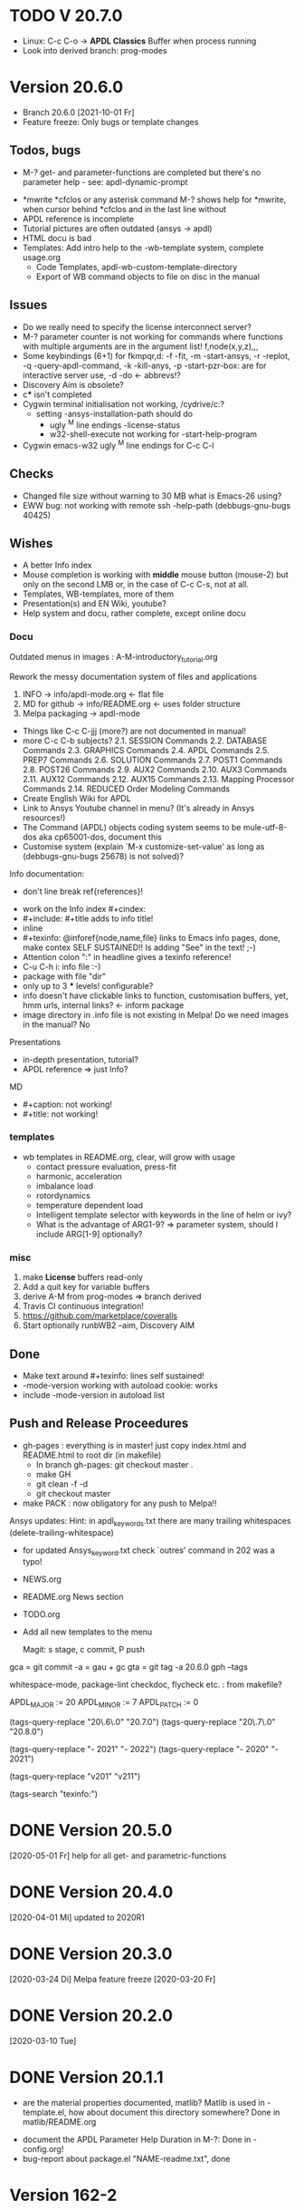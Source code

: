 #+DATE: Time-stamp: <2021-10-02>
#+bind: org-html-preamble-format (("en" "%d"))
#+OPTIONS: html-link-use-abs-url:nil html-postamble:t html-preamble:t
#+OPTIONS: html-scripts:t html-style:t html5-fancy:nil tex:t
#+OPTIONS: stat:t tags:t tasks:t tex:t timestamp:t toc:1 todo:t |:t
#+HTML_DOCTYPE: xhtml-strict
#+HTML_CONTAINER: div
#+HTML_LINK_HOME: https://github.com/dieter-wilhelm/apdl-mode
#+HTML_LINK_UP: index.html
#+HTML_HEAD:
#+HTML_HEAD_EXTRA:
#+HTML_MATHJAX:
#+INFOJS_OPT:
#+LATEX_HEADER:
#+STARTUP: showall

# title problematic for Info
# #+title: The TODO file of APDL-Mode

* TODO V 20.7.0
  - Linux: C-c C-o -> *APDL Classics* Buffer when process running
  - Look into derived branch: prog-modes
* Version 20.6.0
  - Branch 20.6.0 [2021-10-01 Fr]
  - Feature freeze: Only bugs or template changes
** Todos, bugs
    - M-? get- and parameter-functions are completed but there's no
      parameter help - see: apdl-dynamic-prompt
   - *mwrite
     *cfclos or any asterisk command
     M-? shows help for *mwrite, when cursor behind *cfclos and in the
     last line without \n
   - APDL reference is incomplete
   - Tutorial pictures are often outdated (ansys -> apdl)
   - HTML docu is bad
   - Templates: Add intro help to the -wb-template system, complete
     usage.org
     - Code Templates, apdl-wb-custom-template-directory
     - Export of WB command objects to file on disc in the manual
** Issues
   - Do we really need to specify the license interconnect server?
   - M-? parameter counter is not working for commands where functions
     with multiple arguments are in the argument list!
     f,node(x,y,z),,,
   - Some keybindings (6+1) for fkmpqr,d: -f -fit, -m -start-ansys, -r
     -replot, -q -query-apdl-command, -k -kill-anys, -p
     -start-pzr-box: are for interactive server use, -d -do <-
     abbrevs!?
   - Discovery Aim is obsolete?
   - c*** isn't completed
   - Cygwin terminal initialisation not working, /cydrive/c:?
     - setting -ansys-installation-path should do
       - ugly ^M line endings -license-status
       - w32-shell-execute not working for -start-help-program
   - Cygwin emacs-w32 ugly ^M line endings for C-c C-l
** Checks
   - Changed file size without warning to 30 MB what is Emacs-26
     using?
   - EWW bug: not working with remote ssh -help-path
     (debbugs-gnu-bugs 40425)
** Wishes
   - A better Info index
   - Mouse completion is working with *middle* mouse button (mouse-2)
     but only on the second LMB or, in the case of C-c C-s, not at
     all.
   - Templates, WB-templates, more of them
   - Presentation(s) and EN Wiki, youtube?
   - Help system and docu, rather complete, except online docu
*** Docu
    Outdated menus in images : A-M-introductory_tutorial.org

    Rework the messy documentation system of files and applications
    1) INFO -> info/apdl-mode.org <- flat file
    2) MD for github -> info/README.org <- uses folder structure
    3) Melpa packaging -> apdl-mode

    - Things like C-c C-jjj (more?) are not documented in manual!
    - more C-c C-b subjects?
       2.1. SESSION Commands
       2.2. DATABASE Commands
       2.3. GRAPHICS Commands
       2.4. APDL Commands
       2.5. PREP7 Commands
       2.6. SOLUTION Commands
       2.7. POST1 Commands
       2.8. POST26 Commands
       2.9. AUX2 Commands
       2.10. AUX3 Commands
       2.11. AUX12 Commands
       2.12. AUX15 Commands
       2.13. Mapping Processor Commands
       2.14. REDUCED Order Modeling Commands
    - Create English Wiki for APDL
    - Link to Ansys Youtube channel in menu? (It's already in Ansys
      resources!)
    - The Command (APDL) objects coding system seems to be
      mule-utf-8-dos aka cp65001-dos, document this
    - Customise system (explain `M-x customize-set-value' as long as
      (debbugs-gnu-bugs 25678) is not solved)?

   Info documentation:
      - don't line break ref{references}!

     - work on the Info index #+cindex:
     - #+include: #+title adds to info title!
     - inline @@texinfo: @@
     - #+texinfo: @inforef{node,name,file} links to Emacs info pages,
       done, make contex SELF SUSTAINED!! Is adding "See" in the text!
       ;-)
     - Attention colon ":" in headline gives a texinfo reference!
     - C-u C-h i: info file :-)
     - package with file "dir"
     - only up to 3 *** levels! configurable?
     - info doesn't have clickable links to function, customisation
       buffers, yet, hmm urls, internal links? <- inform package
     - image directory in .info file is not existing in Melpa! Do we
       need images in the manual? No

     Presentations

     - in-depth presentation, tutorial?
     - APDL reference => just Info?

     MD
     - #+caption: not working!
     - #+title: not working!
*** templates
   - wb templates in README.org, clear, will grow with usage
     - contact pressure evaluation, press-fit
     - harmonic, acceleration
     - imbalance load
     - rotordynamics
     - temperature dependent load
    - Intelligent template selector with keywords in the line of helm
      or ivy?
    - What is the advantage of ARG1-9? => parameter system, should I
      include ARG[1-9] optionally?
*** misc
    1) make *License* buffers read-only
    2) Add a quit key for variable buffers
    3) derive A-M from prog-modes => branch derived
    4) Travis CI continuous integration!
    5) https://github.com/marketplace/coveralls
    6) Start optionally runbWB2 --aim, Discovery AIM

** Done
   - Make text around #+texinfo: lines self sustained!
   - -mode-version working with autoload cookie: works
   - include -mode-version in autoload list
** Push and Release Proceedures
   - gh-pages : everything is in master! just copy index.html and
     README.html to root dir (in makefile)
     - In branch gh-pages: git checkout master .
     - make GH
     - git clean -f -d
     - git checkout master

   - make PACK : now obligatory for any push to Melpa!!

   Ansys updates:
   Hint: in apdl_keywords.txt there are many
   trailing whitespaces (delete-trailing-whitespace)
   - for updated Ansys_keyword.txt check `outres' command in 202 was a
     typo!

   - NEWS.org
   - README.org News section
   - TODO.org
   - Add all new templates to the menu

     Magit: s stage, c commit, P push

   gca = git commit -a = gau + gc
   gta = git tag -a 20.6.0
   gph --tags

   whitespace-mode, package-lint
   checkdoc, flycheck etc. : from makefile?

    # for makefile
    APDL_MAJOR := 20
    APDL_MINOR := 7
    APDL_PATCH := 0
    # A-M version
    (tags-query-replace "20\.6\.0" "20.7.0")
    (tags-query-replace "20\.7\.0" "20.8.0")
    # copyright year
    (tags-query-replace "- 2021" "- 2022")
    (tags-query-replace "- 2020" "- 2021")
    # ansys version
    (tags-query-replace "v201" "v211")
    # (tags-query-replace "apdl-customise-ansys" "apdl-customise-apdl")
    # emacs
    # (tags-query-replace "26\.3" "27.1")
    (tags-search "texinfo:")

* DONE Version 20.5.0
  [2020-05-01 Fr]
  help for all get- and parametric-functions
* DONE Version 20.4.0
  [2020-04-01 Mi]
  updated to 2020R1
* DONE Version 20.3.0
  [2020-03-24 Di]
  Melpa
  feature freeze [2020-03-20 Fr]
#  Ansys local help v201 1.7 GB [2020-03-17 Di]
* DONE Version 20.2.0
  [2020-03-10 Tue]
* DONE Version 20.1.1
   - are the material properties documented, matlib?  Matlib is used
     in -template.el, how about document this directory somewhere?
     Done in matlib/README.org
  - document the APDL Parameter Help Duration in M-?: Done in
    -config.org!
  - bug-report about package.el "NAME-readme.txt", done
* Version 162-2
** Bugs
   - Hmm, it's gone?  C-c C-s first time visit: User variables
     file-name-extension: Wrong type argument: stringp, nilError
     during redisplay: (jit-lock-function 1) signaled
     (wrong-type-argument stringp nil)
   - importing template-header into empty file doesn't change file
     status to changed!
   - C-c C-j tries to send a next line in the LAST line and after an
     /exit command
   - error for -skeleton-outline-template when called ansys-mode
     for an unnamed file without extension.
   - Fontification errors
     - jit-lock-function errors
     - RESCOMBINE is not fontified
     - /sho is not not font-locked
     - c*** without argument is not font-locked
   - What? APDL + WB -> Window Name is ... - Mechanical APDL (Ansys
     Structural)
** Wish-list
   - -send-to-ansys, -send-above copy empty regions or only comments
   - M-? on an empty buffer returns *abbr* help instead of a warning
   - C-c C-v show only the latest most current variable, if in a
     variable block
   - remove spurious defcustoms which are calculated, or leave them as
     last resort?
   - a-start-wb: start-process seemingly uses the current working
     directory, there might be a problem, when "pwd" of the current
     buffer was/is an unavailable network drive .
   - add bbdb files to emacs packages
   - -help-program-parameters obsolete
   - MinGWin: FindWindowFindWindow(CLASSNAME, WINDOWNAME)
     + ActivateWin: SetFocus()  + SendKeys? SendKeys
     https://www.transmissionzero.co.uk/computing/win32-apps-with-mingw/
     https://msdn.microsoft.com/en-us/library/aa383749.aspx
   # - switch off advising of M-w, yeah, yeah
   - C-c C-a does not take signs (e.g. +13.0, -8.3) befor numbers into account
   - Targeting Ansys Aim (Aim obsolete?)
   - customisation :version attribute is not clear and not defined for
     new stuff
   - Make a usage.org, splice into a-mode.el
   - -wb function (doesn't adjust along the decimal point)? -> align-rules-list
   - Changing license type on the fly (with C-u) for -display-license-status
   - tool tip help-echo properties for keywords!
   - permanent saving option for -license-file, -lmutil, -program, ...?
   - Check for valid license types for the solver
   - license and template status line always in the first visible line
     of buffer (in-place-annotations?)
   - splash screen?
   - -license-status optional filters for output
   - C-c C-c checking blocks
   - include ../ansys/apdl macros?
   - ../apdl/start162.ans valuable?
   - add screw thread capability to WB translation
   - color scheme of *msg command is only readable on terminals
   - abreviated input method for all graphics functions zoom, etc.
   - defaults for template MP
   - -show-command-parameters is not dynamically updated in the first line
   - Correct the creep data together with young's modulus and total
     strain to creep strain!
   - implement -hide-region also for rotated nodes in WB .dat files
     (frictionless support)
   - started and commented out highlighting of solver output
   - Variables are not highlighted in -skeletons, it is specified in
     -mode only for files with .mac suffix; *create file tmp,mac:
     macro call: tmp, is not highlighted
   - ansys-template.el:85:13:Warning: reference to free variable
     `ansys-skeleton-overlay'
   - mouse-choose-completion is obsolete since E23.2
   - check *vwrite with gui mode and interactive mode (graphics window?)
   - WikEmacs, Ansys-Mode debian .deb package?
   - TODOS: in fontification.org
     - deletion of vectors *del,Vector without request? ,,nopr?
     - check character variables 32 Chars. and highlight accordingly
       string 128, char 8
     - *vscfun: mean, stdev, ...
   - _RETURN (-mode) somewhat milder red, clashes with reseved vars!
   - test server specifications (menu!) make interconnect
     conditional of the Ansys version >= 120
   - explain fill/*vfill under the "looping" commands: Generates a line
       of nodes between two existing nodes.
   - switch automatically to read only mode for *.dat files?
   - force harmonic table (*vfill) example in -skeleton-bc, make a
       ansys...-template out of two-mass-harmonics.mac
   - -program, -license-file and -ansysli-servers should show the
     current selections
   - check -license-file var with -license-file-check
     - Emacs var  :DONE:
     - env vars  :DONE:
     - activate -license-file function :TODO:
   - document Lagrange contact behaviour for contact/press-fit
     skeleton, critical to element differences!
   - constraint equations in -ansys-template.el and get functions
   - enable hiding of geometry items in .anf files
   - fontification.el
     - add the 4 Ansys neutral file (aux15) functions to the parameter-help,
       .anf files from DM anf export
         kpt -- Write keypoints or vertices into the database
         lcurv -- Write lines or edges into the database
         asurf -- Write the area or face information into the database
         vbody -- Define a B-rep solid.
     - add Hlp_G_OPE6_NeutralFile.html (aux15 utility functions)
       commands to the fontification and help stuff: KPT, LCURV,
       ASURF, VBODY. (functions in ANF files) from the operations
       guide `ans_ope.pdf'
     - some functions in -skeleton-function are not highlighted and
       completable, whitespace problem befor paren...
       and: "nele" undocumented command and function nelem()
   - inconsistencies in A-M_introductory_tutorial.org
     - the parameter help overlay is dated
     - in variable.png symbols Ns and Ls are not highlighted as
       variables
     - change sequence of alignment.png first not aligned, second aligned
     - Too difficult: slide of extensibility, showing Emacs
       self-documenting help system for a template function
** Freeze
   - Documentation of installation, usage and configuration!
     + C-c C-{w,y,x}
     + sending to classics
   - Menu for checking availablity for the X11 helper functions
   - List of all new functions <- bug-report.sh
** Deficiencies:
   - Highlighting :: Experimental user variable highlighting
		     does not take into account:
     + clearing of variables and
     + usage of variables before their definitions (uninitialised
       variables)
     + the variable fontification clashes with Ansys specifiers
     + string substitution of %variables% in strings does not highlight
	them in the proper variable face
   - Highlighting :: A label :LABEL may appear behind the /input
                     command and is not highlighted as label
   - Highlighting :: An apostrophy clashes with the Ansys "char"
                     specifier Keybinding: M-Tab is captured under
                     Windows and some GNU-Linux desktops Workaround: Press
                     instead of M-Tab (ALT + TAB) the ESC key and then
                     the Tab key (ESC, TAB) or apply the command from
                     the menu bar
   - Keybinding :: M-j: When there is already a `&' in a format command
                   (like *msg, *vwrite, *mwrite)
                   ansys-indent-format-line inserts a redundant one
   - Completion :: Of parametric function parentheses
		   completes redundant closing parentheses
   - Completion :: A mouse selection from the *Ansys-completion* buffer
                   is only inserted upcased.
   - Completion :: Ansys command 'C***' will not be completed
   - Skeleton :: Mouse selection of -structural-template does not work
                 (because of stipulated user text input from this skeleton)
   - Navigation ::  C-c { does not skip an overlay in a number-block
                   (M-{ does it though))
   - Keybinding :: C-c C-j jjj not working with Emacs version < Emacs-24

** Procedures
   - GNU-Linux :: instead of GNU/Linux as FSF suggesting ;-)
   - Mode Help :: keyboard input is quoted in "", emphasizing in `' and
                  keys in <>
   - APDL templates :: minimal working examples ending with -template
   - Menu :: -> indicates the following sub menu entry ->
   - M-x compile :: ALL ;-)

    GH-wiki is repo with write access for world, separate from the A-M repo!

** Freeze proceedures
  - check whether all undocumented commands
    [[elisp:(find-tag "Ansys_undocumented_commands")]]
    are still working in V 162
  - (tags-search "-TODO-")
  - (tags-search "-FIXME-")
  - checkdoc, -ansys-template.el, -ansys-process.el, -mode.el done except
    \\<keymap> & \\[function]
  - README -- installation (Emacs Wiki format) and accompanying files,
       features, news, history
  - update the mode help, update version numbers, default specifiers
  - update defcustom list in ./bug-report.sh -> ansys-submit-bug-report
  - update/complete skeletons menu

    # ansys
    (tags-query-replace "161-2" "162-1")
    # this is for Conti stuff
    (tags-query-replace "16.2.0" "17.1.0")
    (tags-query-replace "16.1.0" "16.2.0")
    (tags-query-replace "Ansys 16" "Ansys 17")
    # emacs
    (tags-query-replace "24\.5" "25.1")
    # version No
    (tags-query-replace "161" "162")
    # for _mode_version
    (tags-query-replace "20\.1\.0" "20.1.1")
    (tags-query-replace "\"1.1\"" "\"1.2\"")
    # copyright
    (tags-query-replace "- 2020" "- 2021")
    (tags-query-replace "- 2021" "- 2022")
    # (tags-query-replace "fontification.mac" "example.mac")

    checkdoc then dry run: Emacs
    24.5 -Q testing: example.mac /*commands and default command
    lines, every menu entry.  byte-compile-file then dry run
    profiling, major mode conventions: multiple loading of this mode?.
  - check Emacs versions on longterm OS systems compile with 24.X,
    then pretests, emacs-snapshots, clash with Emacs releases (yearly
    Emacs cycle)?

** Release
  - Add the latest news from NEWS.org to the README.org
  - update Emacs wiki (README), home page, GitHub
  - publication emails (with tutorial and news):

    The project is hosted on

    [[https://github.com/dieter-wilhelm/apdl-mode]]

    Where you will find the latest development version.

    Stable versions and prebuild packages are on the releases page:

    [[https://github.com/dieter-wilhelm/apdl-mode/releases]]

      Dieter

** Ideas for further versions
*** Parameter help and documentation
    - Enable a mouse button to unhide hidden regions, enable an
      interactive way to unhide regions, when in the region: Return
      opens hidden region, ...
    - dynamic completion and help of parameter options, depending on
      the contex like the one in bash
    - makeinfo documentation with org-mode ox exporter
    - make completion of templates with <mouse 1> button additionally
      to <mouse 2> as in -complete-symbol.
    - create a function showing deprecated elements and their
      replacement.  Inspirations from eldoc-mode, show replacements of
      deprecated elements?
    - create a reference card
    - show list of license products and their license feature names or
      translate it in the license status from the licensing guide
      (product variable table)
    - C-c C-v show (optionally) only variables defined up to current
      cursor line.  Make the line number display in
      `ansys-display-variables' (hyper-)links to the corresponding code
      line in the respective APDL file.  (See `occur' function.)  Or
      use the imenu mechanism for this and display the variables in the
      speedbar. Count the number of user variables when displaying them
    - refcard, etc; Emacs help guidelines
      GNU programming guideline: More requires?,
    - display alternatives to/swap deprecated element types
    - M-? Help: parametric functions are not explained with the help
      command
    - M-? Help: if there are ignored characters behind the keyword, the
      keyword is not found
    - M-? the command help does not work when there are solver ignored
      characters behind the unique command name, example: *VWROOOOM.
    - M-?: following a variable allocation with `='
    - M-?: In the last empty line displays overlay below command
      instead above
    - Provide Ansys command completion and command-help in comint
      buffer
    - Include all inquiry functions (see UPF documentation)
    - Include the _RETURN value of the solid modelling commands into
      their help strings of parameter help.
*** Ansys process and interpreter buffer
    example: gnuplot-mode
    - call to start the Ansys solution results tracker for .nlh (xml
      see file:file.nlh, contact forces) and convergence .gst (binary?,
      coded? file:file.gst)
    - implement something like [[file:nlhist.sh]] for .cnd files (xml see
      file:file.cnd) or use the new libxml parser ;-)
    - make display-buffer "*Ansys*" optional when sending commands to
      the Ansys process
    - use Ansys *env variables* like AWP_ROOT140 for checking
      installation directories
    - check also the license status for hpc licenses if
      -no-of-processors is greater then 3
    - implement ANSWAIT variable
    - autoloading of: -license-file, -license-program functions
    - dbus support of workbench or integrating emacs in workbench?
    - insert skeleton with C-c C-s i, send line C-c C-c ccc
    - warn when C-c C-c tries to send a block command (complete to full
      block?)
    - take care when region isn't complete in -send-to-ansys (send whole line)
    - C-c C-c skips empty lines and comments this is not always desirable
      -> make this optional -> filter process input?
    - C-c C-q, C-c C-u and C-c C-c sequences are not shown (and stored)
      in the comint buffer
    - make filter of -license-status optional
    - optimise -start-run with query of y (start immediately),n
      (exit),e (change params),C-h (help)
    - Splice any input line behind the BEGIN: symbol in the *Ansys*
      buffer
    - Enable one solver run for every Ansys macro buffer
    - indicate with activation/inactivation of menu items that an
      asynchronous job is already running or not.
    - show/mark sent lines in apdl file C-c C-u, C-c C-c,
      + with fringes
      + with background
      + maximum line
      + reset highlighting, when?
    - provide Ansys `y' request and carriage return? superflouous?  a
      single `y' does the trick
    - Killing a buffer with a running process now asks a confirmation.
      You can remove this query in two ways: either removing
      `process-kill-buffer-query-function' from
      `kill-buffer-query-functions' or setting the appropriate process
      flag with `set-process-query-on-exit-flag'.
     - finding an Ansys /filnam command in current macro file and
       suggesting this as current job-name optionally kill old job when
       called again with working run warn and optionally remove the
       ansys lock file before starting a run
     - search in -job for /filn arguments as default job name like in
       -display-error-file
*** Skeletons, outline and abbrevs
    - show a preview buffer with the outline headlines
    - -skeleton-select is a bit thin, not yet finished?
    - add a preview mode, with its own keymap for faster editing and
      copying, like dired
    - enhance abbrev definitions for *create, *dowhile logics:
    - use the Ansys sample input listing for template-examples
    - additional dialog boxes with:
      /ui,anno,ksel...,wpse,help,query,copy
    - make outline string in skeletons configurable
    - spider beams, _bolt.mac, screw.mac, Mohr-Coulomb criterion
    - rework concept with respect to the Ansys menu structure sort
      skeletons in menu. Concept: 1.) Ansys Workflow 2.) specialised
      macro library
    - Make skeleton-header properly working (info "(autotype)")
    - Optimise templates: completing-read, read-from-minibuffer
    - abbrev `d does not indent properly in another block level
    - Implement choice when completing *IF commands (*ELSEIF or *ENDIF
      ?THEN?).
    - Warn when including skeleton in read only file.
    - skeleton for numbering ansys-skeleton-numbering-controls
      (skeleton-insert docu)
    - suggestions with auto-completion of
      kp,line,area,volu,node,elem,tabn,sval
    - negation, what negation? TODO:
    - skeleton for skipping code *if,then *else*endif if selection:
      wrap around and indenting *go/*if label is not fontified at the
      command line (restriction of 7 characters with out the colon.)
      must *go:label be unambiguous?
*** Miscellaneous
    - hash or signature file for packages
    - show content of matlib/ folder
    - add to -display-variables a prefix argument for showing the value
      of the variable around point, or center the variables window...
    - customisation option for a the web browser of -browse-ansys-help
    - ideas for preview also of a/the macro directory?
    - put graphics dlls in windows package
    - LSDYN support, see lsdyna.el
    - embedded calc :: include in hacking.mac
    - Alignment :: alignment "section" is not clearly defined in function
		   -align
    - alignment :: extend to vector definitions
		   t(1,0) = 20,300,3094,
		   t(1,1) =  3,  4,   9,
    - Utility for clearing files like .rst, ... or using dired, clear_files.sh?
      with listing listing of file types
    - Configure the highlighting colours with black on white background
    - C-j, M-j are not skipping to `,' whith default command (from second
      line onwards)!
    - supply command for clearing recursively not important process files:
      .rst, .log, ..., supply a customisaton variable
    - narrow, outline, transparent-font: eblocks, nblocks by default?
    - add notes for parameter help of undocumented commands (alist)
    - create filter variable for hiding not installed license types
      ("aiiges" "aihexa") or better regexp filter "ai.*\\|acf.*"
    - commands shorter than 4 chars are not allowed with additional chars
      adjust this to -highlighting-level 0
    - Make Ansys-Mode also working solely with ansys-mode.el??
    - make M-C-h more intelligent like M-h (if mark...)
    - speed concern: replace -find-duplicate-p with function argument to
      add-to-list
    - For non-comint-mode usage: display .log file with tail mode
    - is outline-mode enabled? no! make default?, outline
    - take care of setup procedure: v110/ansys/apdl/start110.ans
      /MPLIB,READ,/ansys_inc/v110/ansys/matlib
    - removing/renaming/checking abort file?
    - Are characters behind unique commands shorter than 4 characters
      possible? No /sol(u) sufficient? Yes condensed input line ($)
      behind commands without arguments possible? Yes have a look in
      -variable-defining-commands!  Warn when - unintentionally -
      arguments are used for Ansys commands which do not allow
      arguments.  Or implement some auto-newline feature?  But
      problematic in condensed command lines or when applying code
      comments!
    - undocumented ask parameter
    - mode-line-format nil);no mode line for this buffer Unambiguous
    - Emacs: old-style backquotes?  used in the old template macro system
    - completion of function names: cursor should end within parentheses
    - better hints for auto-insertion features
    - up/down-block when we are over a begin-keyword and in a block-end
      line
    - component names are fontified as variables! separate them cmlist?
    - format string for *VWRITE: line(s) below, in parens, when FORTRAN
      format specifiers are used, keyword SEQU povides row numbers, up
      to 19 parameters are allowed
    - remove vestiges of ansys-mod.el for making ansys-mode.el GPL
      proof.  Check whether octave-mod.el really is GPL compliant, use
      -ctave-mod.el from 1997, kill octave-mod.el afterwards in
      makefile read every symbol docu string ->NEW_C or _C or OCTAVE_C
    - replace/extend column-ruler with ruler-mode or ruler implemented as
      overlay in buffer
    - make everything completely customisable, eg auto-insert stuff
      customisable enable, Emacs customisation of auto-insert-query
    - Fontify *completion list* distinguishing elements: commands,
      functions and keywords.
    - provide a list of options for the -license function, set this
      function in the defcustom lmstat -a etc.
    - auto-indent-switch as defcustom?
    - inhibit the unnecessary blink-matching-block display when closing a
      block behind a block-end keyword
    - highlight matching block keywords (similar to show-paren-mode) when
      point is at keyword
    - Implement highlighting of bracket pairs with the correct level in
      Ansys GET- and parametric- functions.
    - highlighting of plot commands inside the /GCMD command
    - DEFSUBSTs with DEFUNs inside aren't particularly helpful?
    - Emphasise better implied (colon) loops n,(1:6),(2:12:2) => n,1,2
      $ n,2,4 $... (little used, I know, but any ideas going beyond the
      colon?).
    - startup screen for Ansys mode: Mode help, Ansys version,
      supressing the startup screen 'ansys-mode-startup-message maybe
      as advice when sluggish -> compiliation
    - Enable choice for /show,3d or x11 (-start-graphics)
    - Provide a way to send commands to the tcl-tk Ansys gui (x11
      programming).
*** Ansys syntax restrictions not (yet) accounted for
    - Parentheses can only be nested 4 levels deep and only up to 9
      operations (+,-,*,...) within these set of parentheses
    - PATH name is restricted to 8 chars
    - *SET parameter strings may only be 32 character long!
    - Character parameters are restricted to only 8 characters.
    - *MSG command can only have 9 additional continuation lines
    - Code line restriction of 640 characters
    - Block level restriction of 20 levels of nested *DO loops (except
      with /INPUT and *USE)
    - Block level restriction of 10 levels of nested *IF blocks
    - Macro level restriction: 20 macros
*** Unknown Ansys stuff
    - what the heck is the *UILIST command?
    - Is hyper56 a valid element?
-----
 # The following is for Emacs
 # local variables:
 # word-wrap: t
 # show-trailing-whitespace: t
 # indicate-empty-lines: t
 # time-stamp-active: t
 # time-stamp-format: "%:y-%02m-%02d"
 # end:
